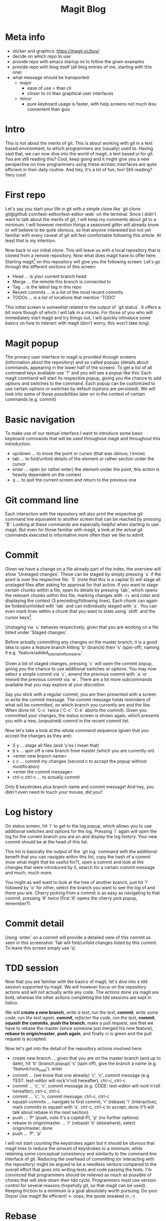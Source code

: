 #+Title: Magit Blog
* Meta info
  - sticker and graphics: https://magit.vc/buy/
  - decide on which repo to use
  - provide repo with emacs startup ini to follow the given examples
  - provide repo with blog itself (all blog entries of me, starting with this one)
  - what message should be transported:
    - major
      - ease of use > than cli
      - closer to cli than graphical user interfaces
    - minor
      - pure keyboard usage is faster, with help screens not much less convenient than guis
* Intro
  This is not about the merits of git. This is about working with git in a text based environment, to which programmers are (usually) used
  to. Having said that, we can now dive into the world of magit, a text based ui for git. You are still reading this? Cool, keep going and
  it might give you a new perspective on how programmers using these /archaic/ interfaces are quite efficient in their daily routine. And
  hey, it's a lot of fun, too! Still reading? Very cool!
* First repo
  Let's say you start your life in git with a simple clone like `git clone git@github.com/test-editor/test-editor-web` on the
  terminal. Since I didn't want to talk about the merits of git, I will keep my comments about git to a minimum. I will however mention
  things a seasoned /gitter/ will already know or will believe to be quite obvious, so that anyone interested but not yet familiar with
  every caveat of git will feel comfortable following this article. At least that is my intention.

  Now back to our initial clone. This will leave us with a local repository that is cloned from a remote repository. Now what does magit
  have to offer here. Starting magit[fn:1] on this repository will give you the following screen:
[[file:magit.initial-screen.png]]
Let's go through the different sections of this screen:
  - Head ... is your current branch head
  - Merge ... the remote this branch is /connected/ to
  - Tag ... is the latest tag in this repo
  - Recent commits ... is a list of the most recent commits
  - TODOs ... is a list of locations that mention 'TODO'
  This initial screen is somewhat related to the output of `git status`. It offers a bit more though of which I will talk in a minute.
  For those of you who will immediately start magit and try things out, I will quickly introduce some basics on how to interact with magit (don't worry, this won't
  take long).
* Magit popup
  The primary user interface to magit is provided through screens (information about the repository) and so called popups (details about
  commands, appearing in the lower half of the screen). To get a list of all command keys available use '?' and you will see a /popup/ like
  this:
[[file:magit.help-popup.png]]
  Each magit command will start its respective popup, giving you the
  chance to add options and switches to the command. Each popup can be customized to use certain options or switches by default (options are
  persisted). We will look into some of those possibilities later on in the context of certain commands (e.g. commit)
* Basic navigation
  To make use of our textual interface I want to introduce some basic keyboard commands that will be used throughout magit and throughout
  this introduction.
  - up/down ... to move the point or cursor (that was obious, I know)
  - tab ... to fold/unfold details of the element or rather section under the cursor
  - enter ... open (or rather enter) the element under the point, this action is heavily dependent on the context
  - q ... to quit the current screen and return to the previous one
* Git command line
  Each interaction with the repository will also print the respective git command line equivalent to another screen that can be reached by
  pressing '$':
[[file:magit.git-commands.png]]
  Looking at these commands are especially helpful when starting to use magit. But even for those familiar
  with magit, a look at the actual git commands executed is informative more often than we like to admit.
* Commit
  Given we have a change on a file already part of the index, the overview will show 'Unstaged changes'.
[[file:magit.unstaged-changes.png]]
  These can be staged by simply pressing `s` if the point is over the respective file. `S` (note that this is a capital S) will stage all unstaged
  files after asking for approval for that action. If you want to stage certain chunks within a file, open its details by pressing `tab`,
  which opens the relevant chunks within this file, marking changes with -/+ and color and displaying the context (3 preceding/following
  lines). Each chunk can again be folded/unfolded with `tab` and can individually staged with `s`. You can even mark lines within a chunk
  that you want to state using `shift` and the cursor keys[fn:2].
[[file:magit.changes-detail.png]]

  Unstaging via `u` behaves respectively, given that you are working on a file listed under 'Staged changes'.

  Before actually committing any changes on the master branch, it is a good idea to open a feature branch hitting 'b' (branch) then 's' (spin-off),
  naming it e.g. 'feature/added_tutorial_ref_to_readme'.

  Given a list of staged changes, pressing `c` will open the commit popup, giving you the chance to use additional switches or options. You
  may now select a simple commit via `c`, amend the previous commit with `a` or reword the previous commit via `w`. There are a lot more
  subcommands available that you may explore at your discretion.

  Say you stick with a regular commit, you are then presented with a screen to write the commit message. The commit message holds reminders
  of what will be committed, on which branch you currently are and the like. When done hit `C-c` twice (`C-c` `C-k` aborts the
  commit). Given you committed your changes, the status screen is shown again, which presents you with a new, (unpushed) commit in the
  recent commit list.
[[file:magit.branch-unpushed-commit.png]]

  Now let's take a look at the whole command sequence (given that you accept the changes as they are):
  - S y ... stage all files (and 'y'es I mean that)
  - b s ... spin off a new branch from master (which you are currently on)
  - <enter new branch name>
  - c c ... commit my changes (second c to accept the popup without modification)
  - <enter the commit message>
  - ctrl-c ctrl-c ... to actually commit
  Only 8 keystrokes plus branch name and commit message! And hey, you didn't even need to touch your mouse, did you?
* Log history
  On status screen, hit `l` to get to the log popup, which allows you to use additional switches and options for the log. Pressing
  `l` again will open the log for the current branch you are on and display the log history. Your new commit should be at the head of this
  list.
[[file:magit.log.png]]

  This list is basically the output of the `git log` command with the additional benefit that you can navigate within this list, copy the
  hash of a commit (now what might that be useful for?), open a commit and look at the changes that were introduced by it, search for a
  certain commit message and much, much more.

  You might as well want to look at the tree of another branch, just hit 'l' followed by 'o' for other, select the branch you want to see
  the log of and there you are. Cherry picking from a commit is as easy as navigating to that commit, pressing 'A' twice (first 'A' opens
  the cherry pick popup, remember?).
* Commit detail
  Using `enter` on a commit will provide a detailed view of this commit as seen in this screenshot:
[[file:magit.commit-detail.png]]
  Tab will fold/unfold changes listed by this commit. To leave this screen simply use 'q'.
* TDD session
  Now that you are familiar with the basics of magit, let's dive into a tdd session supported by magit. We will however focus on the
  repository actions and will not actually write any code. The actions done via magit are bold, whereas the other actions completing the tdd
  sessions are kept in italics:

  We will *create a new branch*, /write a test/, /run the test/, *commit*, /write some code/, /run the test again/, *commit*, /refactor the
  code/, /run the test/, *commit*, *squash the commits*, *push the branch*, make a pull request, see that we have to rebase the master
  (since someone just merged his new feature), *rebase to origin/master*, *push again*, and finally ci is green and the pull request is
  accepted.

  Now let's get into the detail of the repository actions involved here:
  - create new branch ... given that you are on the master branch (and up to date), hit 'b' (branch popup) 's' (spin off), give the branch a
    name (e.g. 'feature/rock_n_roll'), enter
  - commit ... (we know that one already) 'c', 'c', commit message (e.g. TEST: test-editor will rock'n'roll hereafter), ctrl-c, ctrl-c
  - commit ... 'c', 'c', commit message (e.g. CODE: test-editor will rock'n'roll hereafter), ctrl-c, ctrl-c
  - commit ... 'c', 'c, commit message, ctrl-c, ctrl-c
  - squash commits ... navigate to first commit, 'r' (rebase) 'i' (interactive), mark commits to squash with 's', ctrl-c, ctrl-c to accept,
    done (I'll will talk about rebase in the next section)
  - push ... 'P' (push, note it's a capital P), 'p' (no further options)
  - rebase to origin/master ... 'r' (rebase) 'e' (elsewhere), select origin/master, done
  - push ... 'P', 'p'
  I will not start counting the keystrokes again but it should be obvious that magit tries to reduce the amount of keystrokes to a minimum,
  while retaining some conceptual consistency and similarity to the command line interface of git. Reducing the overhead of committing (or
  interacting with the repository) might be argued to be a needless venture compared to the overall effort that goes into writing tests and
  code passing the tests. I'm convinced that programmers should be relieved as much as possible of chores that will slow down their tdd
  cycle. Programmers must use version control for several reasons (hopefully git, so that magit can be used). Keeping
  friction to a minimum is a goal absolutely worth pursuing. Do your Dojos! Use magit! Be efficient! <- oops, the quote sneaked in ;-)
* Rebase
  Those of you familiar with git have definitely used rebase to bring some order to your commits. Keeping your git history clean is a
  benefit to all within your project. Rebasing will therefor constantly accompany you on every non trivial git project. Resolving conflicts
  will hopefully be at a minimum (given that your features are small enough to not stir up too much dust, and large enough to provide a
  useful feature).

  Let's start with a rebase without conflicts. Magit offers an interface again very similar to the git command line. Everyone who has used
  `git interactive` will feel at home. The main benefit here is probably only the ease of selecting the commit onto which to rebase.

  Once you selected the commits to squash, reordered the commits as you see fit, start rebasing by pressing ctrl-c, ctrl-c (this is no typo,
  you have to press ctrl-c twice). If there is no conflict, the rebase is through.

  In the case of conflicts, magit lists all files for which a manual conflict resolution is necessary. Depending on the tooling that is
  configured for merging, you can start the conflict resolution right from here. 'E', 'm' will bring up a three way merge screen (theirs,
  mine, common parent) for conflict resolution. Once the conflict is resolved, update your status screen ('g') and the conflict should
  disappear. Once all conflicts are gone, continue the once started rebase with 'r', 'r'. If you want to abort this rebase, hit 'r', 'a' to
  abort and all will be undone up to the point where you started to rebase.
* Lost a commit?
  Commits are hard to get rid off. If you ever found yourself in the position that /this change/ you definitely made, somehow got lost
  (usually after you rewrote your history through rebases, force pushes and the like), you are well advised to take a look at the ref logs
  (only the garbage collector of git will remove them if called). E.g. 'y' 'r' brings up the (local) ref log of the current branch. You can
  inspect the commits or even cherry pick from them (if need be). You might never need to look here (I needed to only once, up to now), but
  it is very comforting to know that git lets you still access them.

* Feature complete?
  Since all features of git are accessible on the command line and magit does well in keeping pace with all new features git has to provide,
  there might be the time when even magit users make use of the command line. This is absolutely not discouraged! Since magit has no own
  view on the repository but utilizes git for each interaction with it, issuing commands on the command line will never disrupt magit or
  your use of it (don't forget to refresh your screens though). So using magit is not an all in decision. It can as well be a helpful
  addition to your cli. You might notice however that dropping back to the cli will become less often the more you get to know magit.

* Wrap up
  Git is a wonderful tool on its own. It let's you collaborate and organize your changes in a very flexible way. Git integration within
  editors and IDEs is useful but often too restrictive to leverage the power of git making many a programmer return to the command
  line. Using zsh, aliases and short-cuts defined with git itself, programmers try to reduce the friction necessarily felt, when interacting
  with the repository. Magit reduces the friction of interacting with git repositories even further and allows nearly friction less tdd
  cycles while retaining the full power of git.
* Footnotes

[fn:2] More emacs like are `C-SPC` and then movement commands as `C-p` or `C-n` (previous/next line)

[fn:1] If you want to follow the examples, please clone this repository `https://github.com/gunther-bachmann/magit-blog` that holds a readme
with all prerequisites you need and a couple of scripts that will make your life easier.

